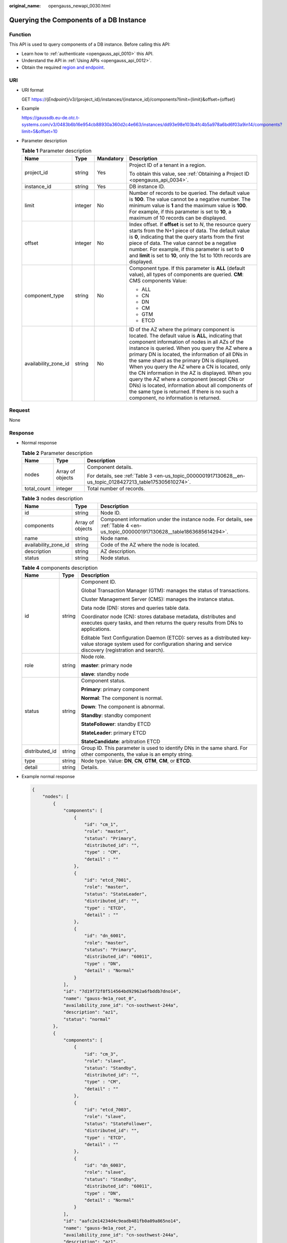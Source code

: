 :original_name: opengauss_newapi_0030.html

.. _opengauss_newapi_0030:

Querying the Components of a DB Instance
========================================

Function
--------

This API is used to query components of a DB instance. Before calling this API:

-  Learn how to :ref:`authenticate <opengauss_api_0010>` this API.
-  Understand the API in :ref:`Using APIs <opengauss_api_0012>`.
-  Obtain the required `region and endpoint <https://docs.otc.t-systems.com/regions-and-endpoints/index.html>`__.

URI
---

-  URI format

   GET https://{*Endpoint*}/v3/{project_id}/instances/{instance_id}/components?limit={limit}&offset={offset}

-  Example

   https://gaussdb.eu-de.otc.t-systems.com/v3/0483b6b16e954cb88930a360d2c4e663/instances/dd93e98e103b4fc4b5a978a6bd6f03a9in14/components?limit=5&offset=10

-  Parameter description

   .. table:: **Table 1** Parameter description

      +----------------------+-----------------+-----------------+-------------------------------------------------------------------------------------------------------------------------------------------------------------------------------------------------------------------------------------------------------------------------------------------------------------------------------------------------------------------------------------------------------------------------------------------------------------------------------------------------------------------------------------------------------------------------------------------------------------+
      | Name                 | Type            | Mandatory       | Description                                                                                                                                                                                                                                                                                                                                                                                                                                                                                                                                                                                                 |
      +======================+=================+=================+=============================================================================================================================================================================================================================================================================================================================================================================================================================================================================================================================================================================================================+
      | project_id           | string          | Yes             | Project ID of a tenant in a region.                                                                                                                                                                                                                                                                                                                                                                                                                                                                                                                                                                         |
      |                      |                 |                 |                                                                                                                                                                                                                                                                                                                                                                                                                                                                                                                                                                                                             |
      |                      |                 |                 | To obtain this value, see :ref:`Obtaining a Project ID <opengauss_api_0034>`.                                                                                                                                                                                                                                                                                                                                                                                                                                                                                                                               |
      +----------------------+-----------------+-----------------+-------------------------------------------------------------------------------------------------------------------------------------------------------------------------------------------------------------------------------------------------------------------------------------------------------------------------------------------------------------------------------------------------------------------------------------------------------------------------------------------------------------------------------------------------------------------------------------------------------------+
      | instance_id          | string          | Yes             | DB instance ID.                                                                                                                                                                                                                                                                                                                                                                                                                                                                                                                                                                                             |
      +----------------------+-----------------+-----------------+-------------------------------------------------------------------------------------------------------------------------------------------------------------------------------------------------------------------------------------------------------------------------------------------------------------------------------------------------------------------------------------------------------------------------------------------------------------------------------------------------------------------------------------------------------------------------------------------------------------+
      | limit                | integer         | No              | Number of records to be queried. The default value is **100**. The value cannot be a negative number. The minimum value is **1** and the maximum value is **100**. For example, if this parameter is set to **10**, a maximum of 10 records can be displayed.                                                                                                                                                                                                                                                                                                                                               |
      +----------------------+-----------------+-----------------+-------------------------------------------------------------------------------------------------------------------------------------------------------------------------------------------------------------------------------------------------------------------------------------------------------------------------------------------------------------------------------------------------------------------------------------------------------------------------------------------------------------------------------------------------------------------------------------------------------------+
      | offset               | integer         | No              | Index offset. If **offset** is set to *N*, the resource query starts from the N+1 piece of data. The default value is **0**, indicating that the query starts from the first piece of data. The value cannot be a negative number. For example, if this parameter is set to **0** and **limit** is set to **10**, only the 1st to 10th records are displayed.                                                                                                                                                                                                                                               |
      +----------------------+-----------------+-----------------+-------------------------------------------------------------------------------------------------------------------------------------------------------------------------------------------------------------------------------------------------------------------------------------------------------------------------------------------------------------------------------------------------------------------------------------------------------------------------------------------------------------------------------------------------------------------------------------------------------------+
      | component_type       | string          | No              | Component type. If this parameter is **ALL** (default value), all types of components are queried. **CM**: CMS components Value:                                                                                                                                                                                                                                                                                                                                                                                                                                                                            |
      |                      |                 |                 |                                                                                                                                                                                                                                                                                                                                                                                                                                                                                                                                                                                                             |
      |                      |                 |                 | -  ALL                                                                                                                                                                                                                                                                                                                                                                                                                                                                                                                                                                                                      |
      |                      |                 |                 | -  CN                                                                                                                                                                                                                                                                                                                                                                                                                                                                                                                                                                                                       |
      |                      |                 |                 | -  DN                                                                                                                                                                                                                                                                                                                                                                                                                                                                                                                                                                                                       |
      |                      |                 |                 | -  CM                                                                                                                                                                                                                                                                                                                                                                                                                                                                                                                                                                                                       |
      |                      |                 |                 | -  GTM                                                                                                                                                                                                                                                                                                                                                                                                                                                                                                                                                                                                      |
      |                      |                 |                 | -  ETCD                                                                                                                                                                                                                                                                                                                                                                                                                                                                                                                                                                                                     |
      +----------------------+-----------------+-----------------+-------------------------------------------------------------------------------------------------------------------------------------------------------------------------------------------------------------------------------------------------------------------------------------------------------------------------------------------------------------------------------------------------------------------------------------------------------------------------------------------------------------------------------------------------------------------------------------------------------------+
      | availability_zone_id | string          | No              | ID of the AZ where the primary component is located. The default value is **ALL**, indicating that component information of nodes in all AZs of the instance is queried. When you query the AZ where a primary DN is located, the information of all DNs in the same shard as the primary DN is displayed. When you query the AZ where a CN is located, only the CN information in the AZ is displayed. When you query the AZ where a component (except CNs or DNs) is located, information about all components of the same type is returned. If there is no such a component, no information is returned. |
      +----------------------+-----------------+-----------------+-------------------------------------------------------------------------------------------------------------------------------------------------------------------------------------------------------------------------------------------------------------------------------------------------------------------------------------------------------------------------------------------------------------------------------------------------------------------------------------------------------------------------------------------------------------------------------------------------------------+

Request
-------

None

Response
--------

-  Normal response

   .. table:: **Table 2** Parameter description

      +-----------------------+-----------------------+-----------------------------------------------------------------------------------------------------------+
      | Name                  | Type                  | Description                                                                                               |
      +=======================+=======================+===========================================================================================================+
      | nodes                 | Array of objects      | Component details.                                                                                        |
      |                       |                       |                                                                                                           |
      |                       |                       | For details, see :ref:`Table 3 <en-us_topic_0000001917130628__en-us_topic_0128427213_table175305610274>`. |
      +-----------------------+-----------------------+-----------------------------------------------------------------------------------------------------------+
      | total_count           | integer               | Total number of records.                                                                                  |
      +-----------------------+-----------------------+-----------------------------------------------------------------------------------------------------------+

   .. _en-us_topic_0000001917130628__en-us_topic_0128427213_table175305610274:

   .. table:: **Table 3** nodes description

      +----------------------+------------------+------------------------------------------------------------------------------------------------------------------------------------+
      | Name                 | Type             | Description                                                                                                                        |
      +======================+==================+====================================================================================================================================+
      | id                   | string           | Node ID.                                                                                                                           |
      +----------------------+------------------+------------------------------------------------------------------------------------------------------------------------------------+
      | components           | Array of objects | Component information under the instance node. For details, see :ref:`Table 4 <en-us_topic_0000001917130628__table1863685614294>`. |
      +----------------------+------------------+------------------------------------------------------------------------------------------------------------------------------------+
      | name                 | string           | Node name.                                                                                                                         |
      +----------------------+------------------+------------------------------------------------------------------------------------------------------------------------------------+
      | availability_zone_id | string           | Code of the AZ where the node is located.                                                                                          |
      +----------------------+------------------+------------------------------------------------------------------------------------------------------------------------------------+
      | description          | string           | AZ description.                                                                                                                    |
      +----------------------+------------------+------------------------------------------------------------------------------------------------------------------------------------+
      | status               | string           | Node status.                                                                                                                       |
      +----------------------+------------------+------------------------------------------------------------------------------------------------------------------------------------+

   .. _en-us_topic_0000001917130628__table1863685614294:

   .. table:: **Table 4** components description

      +-----------------------+-----------------------+-----------------------------------------------------------------------------------------------------------------------------------------------------------------------------+
      | Name                  | Type                  | Description                                                                                                                                                                 |
      +=======================+=======================+=============================================================================================================================================================================+
      | id                    | string                | Component ID.                                                                                                                                                               |
      |                       |                       |                                                                                                                                                                             |
      |                       |                       | Global Transaction Manager (GTM): manages the status of transactions.                                                                                                       |
      |                       |                       |                                                                                                                                                                             |
      |                       |                       | Cluster Management Server (CMS): manages the instance status.                                                                                                               |
      |                       |                       |                                                                                                                                                                             |
      |                       |                       | Data node (DN): stores and queries table data.                                                                                                                              |
      |                       |                       |                                                                                                                                                                             |
      |                       |                       | Coordinator node (CN): stores database metadata, distributes and executes query tasks, and then returns the query results from DNs to applications.                         |
      |                       |                       |                                                                                                                                                                             |
      |                       |                       | Editable Text Configuration Daemon (ETCD): serves as a distributed key-value storage system used for configuration sharing and service discovery (registration and search). |
      +-----------------------+-----------------------+-----------------------------------------------------------------------------------------------------------------------------------------------------------------------------+
      | role                  | string                | Node role.                                                                                                                                                                  |
      |                       |                       |                                                                                                                                                                             |
      |                       |                       | **master**: primary node                                                                                                                                                    |
      |                       |                       |                                                                                                                                                                             |
      |                       |                       | **slave**: standby node                                                                                                                                                     |
      +-----------------------+-----------------------+-----------------------------------------------------------------------------------------------------------------------------------------------------------------------------+
      | status                | string                | Component status.                                                                                                                                                           |
      |                       |                       |                                                                                                                                                                             |
      |                       |                       | **Primary**: primary component                                                                                                                                              |
      |                       |                       |                                                                                                                                                                             |
      |                       |                       | **Normal**: The component is normal.                                                                                                                                        |
      |                       |                       |                                                                                                                                                                             |
      |                       |                       | **Down**: The component is abnormal.                                                                                                                                        |
      |                       |                       |                                                                                                                                                                             |
      |                       |                       | **Standby**: standby component                                                                                                                                              |
      |                       |                       |                                                                                                                                                                             |
      |                       |                       | **StateFollower**: standby ETCD                                                                                                                                             |
      |                       |                       |                                                                                                                                                                             |
      |                       |                       | **StateLeader**: primary ETCD                                                                                                                                               |
      |                       |                       |                                                                                                                                                                             |
      |                       |                       | **StateCandidate**: arbitration ETCD                                                                                                                                        |
      +-----------------------+-----------------------+-----------------------------------------------------------------------------------------------------------------------------------------------------------------------------+
      | distributed_id        | string                | Group ID. This parameter is used to identify DNs in the same shard. For other components, the value is an empty string.                                                     |
      +-----------------------+-----------------------+-----------------------------------------------------------------------------------------------------------------------------------------------------------------------------+
      | type                  | string                | Node type. Value: **DN**, **CN**, **GTM**, **CM**, or **ETCD**.                                                                                                             |
      +-----------------------+-----------------------+-----------------------------------------------------------------------------------------------------------------------------------------------------------------------------+
      | detail                | string                | Details.                                                                                                                                                                    |
      +-----------------------+-----------------------+-----------------------------------------------------------------------------------------------------------------------------------------------------------------------------+

-  Example normal response

   .. code-block:: text

      {
          "nodes": [
              {
                  "components": [
                      {
                          "id": "cm_1",
                          "role": "master",
                          "status": "Primary",
                          "distributed_id": "",
                          "type" : "CM",
                          "detail" : ""
                      },
                      {
                          "id": "etcd_7001",
                          "role": "master",
                          "status": "StateLeader",
                          "distributed_id": "",
                          "type" : "ETCD",
                          "detail" : ""
                      },
                      {
                          "id": "dn_6001",
                          "role": "master",
                          "status": "Primary",
                          "distributed_id": "60011",
                          "type" : "DN",
                          "detail" : "Normal"
                      }
                  ],
                  "id": "7d19f72f8f514564bd92962a6fbddb7dno14",
                  "name": "gauss-9e1a_root_0",
                  "availability_zone_id": "cn-southwest-244a",
                  "description": "az1",
                  "status": "normal"
              },
              {
                  "components": [
                      {
                          "id": "cm_3",
                          "role": "slave",
                          "status": "Standby",
                          "distributed_id": "",
                          "type" : "CM",
                          "detail" : ""
                      },
                      {
                          "id": "etcd_7003",
                          "role": "slave",
                          "status": "StateFollower",
                          "distributed_id": "",
                          "type" : "ETCD",
                          "detail" : ""
                      },
                      {
                          "id": "dn_6003",
                          "role": "slave",
                          "status": "Standby",
                          "distributed_id": "60011",
                          "type" : "DN",
                          "detail" : "Normal"
                      }
                  ],
                  "id": "aafc2e14234d4c9eadb481fb0a09a865no14",
                  "name": "gauss-9e1a_root_2",
                  "availability_zone_id": "cn-southwest-244a",
                  "description": "az1",
                  "status": "normal"
              },
              {
                  "components": [
                      {
                          "id": "cm_2",
                          "role": "slave",
                          "status": "Standby",
                          "distributed_id": "",
                          "type" : "CM",
                          "detail" : ""
                      },
                      {
                          "id": "etcd_7002",
                          "role": "slave",
                          "status": "StateFollower",
                          "distributed_id": "",
                          "type" : "ETCD",
                          "detail" : ""
                      },
                      {
                          "id": "dn_6002",
                          "role": "slave",
                          "status": "Standby",
                          "distributed_id": "60011",
                          "type" : "DN",
                          "detail" : "Normal"
                      }
                  ],
                  "id": "d6c6c6e6b48c41d79d99d7240751d744no14",
                  "name": "gauss-9e1a_root_1",
                  "availability_zone_id": "cn-southwest-244a",
                  "description": "az1",
                  "status": "normal"
              }
          ],
          "total_count": 3
      }

-  Abnormal response

   For details, see :ref:`Abnormal Request Results <opengauss_api_0031>`.

Status Code
-----------

-  Normal

   200

-  Abnormal

   For details, see :ref:`Status Codes <opengauss_api_0032>`.

Error Code
----------

For details, see :ref:`Error Codes <opengauss_api_0033>`.
